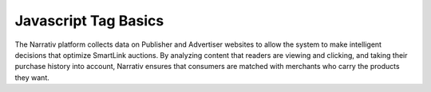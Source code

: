 Javascript Tag Basics
==========================


The Narrativ platform collects data on Publisher and Advertiser websites to
allow the system to make intelligent decisions that optimize SmartLink auctions.
By analyzing content that readers are viewing and clicking, and taking their
purchase history into account, Narrativ ensures that consumers are matched
with merchants who carry the products they want.
